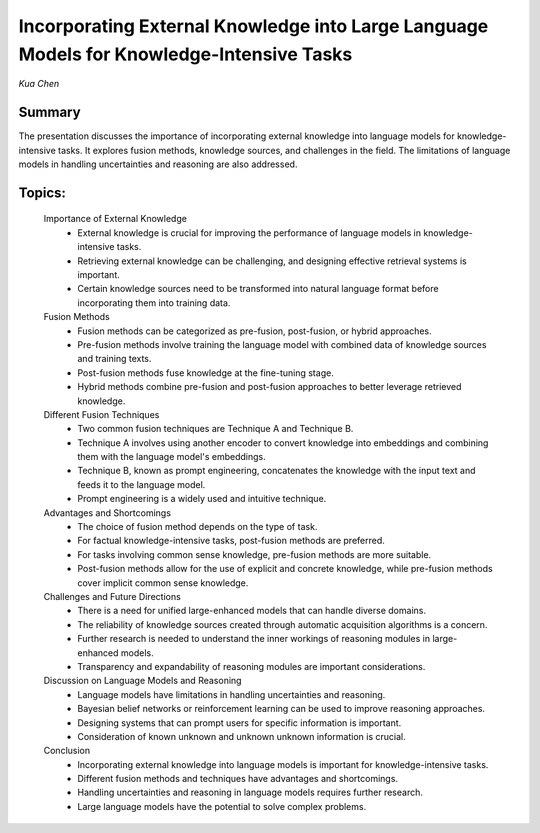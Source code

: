 
=========================================================================================
Incorporating External Knowledge into Large Language Models for Knowledge-Intensive Tasks 
=========================================================================================
*Kua Chen* 

Summary 
-------
The presentation discusses the importance of incorporating external knowledge into language models for knowledge-intensive tasks. It explores fusion methods, knowledge sources, and challenges in the field. The limitations of language models in handling uncertainties and reasoning are also addressed. 

Topics: 
-------
	Importance of External Knowledge 
		* External knowledge is crucial for improving the performance of language models in knowledge-intensive tasks. 
		* Retrieving external knowledge can be challenging, and designing effective retrieval systems is important. 
		* Certain knowledge sources need to be transformed into natural language format before incorporating them into training data. 
	Fusion Methods 
		* Fusion methods can be categorized as pre-fusion, post-fusion, or hybrid approaches. 
		* Pre-fusion methods involve training the language model with combined data of knowledge sources and training texts. 
		* Post-fusion methods fuse knowledge at the fine-tuning stage. 
		* Hybrid methods combine pre-fusion and post-fusion approaches to better leverage retrieved knowledge. 
	Different Fusion Techniques 
		* Two common fusion techniques are Technique A and Technique B. 
		* Technique A involves using another encoder to convert knowledge into embeddings and combining them with the language model's embeddings. 
		* Technique B, known as prompt engineering, concatenates the knowledge with the input text and feeds it to the language model. 
		* Prompt engineering is a widely used and intuitive technique. 
	Advantages and Shortcomings 
		* The choice of fusion method depends on the type of task. 
		* For factual knowledge-intensive tasks, post-fusion methods are preferred. 
		* For tasks involving common sense knowledge, pre-fusion methods are more suitable. 
		* Post-fusion methods allow for the use of explicit and concrete knowledge, while pre-fusion methods cover implicit common sense knowledge. 
	Challenges and Future Directions 
		* There is a need for unified large-enhanced models that can handle diverse domains. 
		* The reliability of knowledge sources created through automatic acquisition algorithms is a concern. 
		* Further research is needed to understand the inner workings of reasoning modules in large-enhanced models. 
		* Transparency and expandability of reasoning modules are important considerations. 
	Discussion on Language Models and Reasoning 
		* Language models have limitations in handling uncertainties and reasoning. 
		* Bayesian belief networks or reinforcement learning can be used to improve reasoning approaches. 
		* Designing systems that can prompt users for specific information is important. 
		* Consideration of known unknown and unknown unknown information is crucial. 
	Conclusion 
		* Incorporating external knowledge into language models is important for knowledge-intensive tasks. 
		* Different fusion methods and techniques have advantages and shortcomings. 
		* Handling uncertainties and reasoning in language models requires further research. 
		* Large language models have the potential to solve complex problems. 


